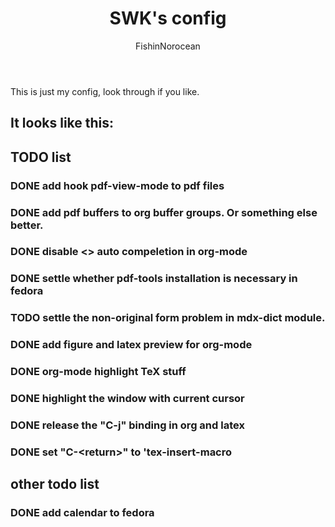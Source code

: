 #+title: SWK's config
#+author: FishinNorocean

This is just my config, look through if you like.

** It looks like this:
[[file:Screen_shot.png]]

** TODO list
*** DONE add hook pdf-view-mode to pdf files
*** DONE add pdf buffers to org buffer groups. Or something else better.
*** DONE disable <> auto compeletion in org-mode
*** DONE settle whether pdf-tools installation is necessary in fedora
*** TODO settle the non-original form problem in mdx-dict module.
*** DONE add figure and latex preview for org-mode
*** DONE org-mode highlight TeX stuff
*** DONE highlight the window with current cursor
CLOSED: [2024-04-29 Mon 11:00]
*** DONE release the "C-j" binding in org and latex
CLOSED: [2024-04-29 Mon 11:00]
*** DONE set "C-<return>" to 'tex-insert-macro



** other todo list
*** DONE add calendar to fedora
CLOSED: [2024-04-29 Mon 11:01]
